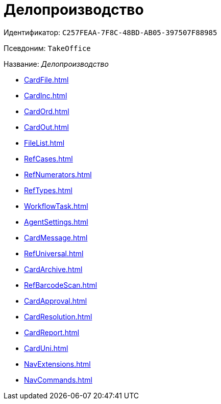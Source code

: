 = Делопроизводство

Идентификатор: `C257FEAA-7F8C-48BD-AB05-397507F88985`

Псевдоним: `TakeOffice`

Название: _Делопроизводство_

* xref:CardFile.adoc[]
* xref:CardInc.adoc[]
* xref:CardOrd.adoc[]
* xref:CardOut.adoc[]
* xref:FileList.adoc[]
* xref:RefCases.adoc[]
* xref:RefNumerators.adoc[]
* xref:RefTypes.adoc[]
* xref:WorkflowTask.adoc[]
* xref:AgentSettings.adoc[]
* xref:CardMessage.adoc[]
* xref:RefUniversal.adoc[]
* xref:CardArchive.adoc[]
* xref:RefBarcodeScan.adoc[]
* xref:CardApproval.adoc[]
* xref:CardResolution.adoc[]
* xref:CardReport.adoc[]
* xref:CardUni.adoc[]
* xref:NavExtensions.adoc[]
* xref:NavCommands.adoc[]
